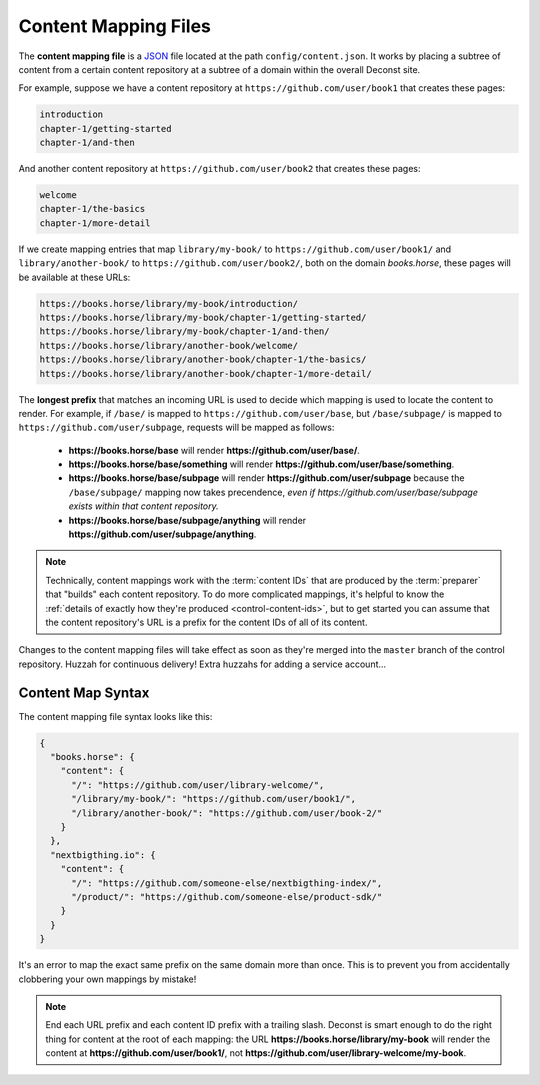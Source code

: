 .. _control-map:

Content Mapping Files
---------------------

The **content mapping file** is a `JSON <http://www.json.org/>`_ file located at the path ``config/content.json``. It works by placing a subtree of content from a certain content repository at a subtree of a domain within the overall Deconst site.

For example, suppose we have a content repository at ``https://github.com/user/book1`` that creates these pages:

.. code-block:: text

  introduction
  chapter-1/getting-started
  chapter-1/and-then

And another content repository at ``https://github.com/user/book2`` that creates these pages:

.. code-block:: text

  welcome
  chapter-1/the-basics
  chapter-1/more-detail

If we create mapping entries that map ``library/my-book/`` to ``https://github.com/user/book1/`` and ``library/another-book/`` to ``https://github.com/user/book2/``, both on the domain *books.horse*, these pages will be available at these URLs:

.. code-block:: text

  https://books.horse/library/my-book/introduction/
  https://books.horse/library/my-book/chapter-1/getting-started/
  https://books.horse/library/my-book/chapter-1/and-then/
  https://books.horse/library/another-book/welcome/
  https://books.horse/library/another-book/chapter-1/the-basics/
  https://books.horse/library/another-book/chapter-1/more-detail/

The **longest prefix** that matches an incoming URL is used to decide which mapping is used to locate the content to render. For example, if ``/base/`` is mapped to ``https://github.com/user/base``, but ``/base/subpage/`` is mapped to ``https://github.com/user/subpage``, requests will be mapped as follows:

  * **https://books.horse/base** will render **https://github.com/user/base/**.
  * **https://books.horse/base/something** will render **https://github.com/user/base/something**.
  * **https://books.horse/base/subpage** will render **https://github.com/user/subpage** because the ``/base/subpage/`` mapping now takes precendence, *even if https://github.com/user/base/subpage exists within that content repository.*
  * **https://books.horse/base/subpage/anything** will render **https://github.com/user/subpage/anything**.

.. note::

  Technically, content mappings work with the :term:`content IDs` that are produced by the :term:`preparer` that "builds" each content repository. To do more complicated mappings, it's helpful to know the :ref:`details of exactly how they're produced <control-content-ids>`, but to get started you can assume that the content repository's URL is a prefix for the content IDs of all of its content.

Changes to the content mapping files will take effect as soon as they're merged into the ``master`` branch of the control repository. Huzzah for continuous delivery! Extra huzzahs for adding a service account...

.. _control-map-syntax:

Content Map Syntax
^^^^^^^^^^^^^^^^^^

The content mapping file syntax looks like this:

.. code-block:: json

  {
    "books.horse": {
      "content": {
        "/": "https://github.com/user/library-welcome/",
        "/library/my-book/": "https://github.com/user/book1/",
        "/library/another-book/": "https://github.com/user/book-2/"
      }
    },
    "nextbigthing.io": {
      "content": {
        "/": "https://github.com/someone-else/nextbigthing-index/",
        "/product/": "https://github.com/someone-else/product-sdk/"
      }
    }
  }

It's an error to map the exact same prefix on the same domain more than once. This is to prevent you from accidentally clobbering your own mappings by mistake!

.. note::

  End each URL prefix and each content ID prefix with a trailing slash. Deconst is smart enough to do the right thing for content at the root of each mapping: the URL **https://books.horse/library/my-book** will render the content at **https://github.com/user/book1/**, not **https://github.com/user/library-welcome/my-book**.
